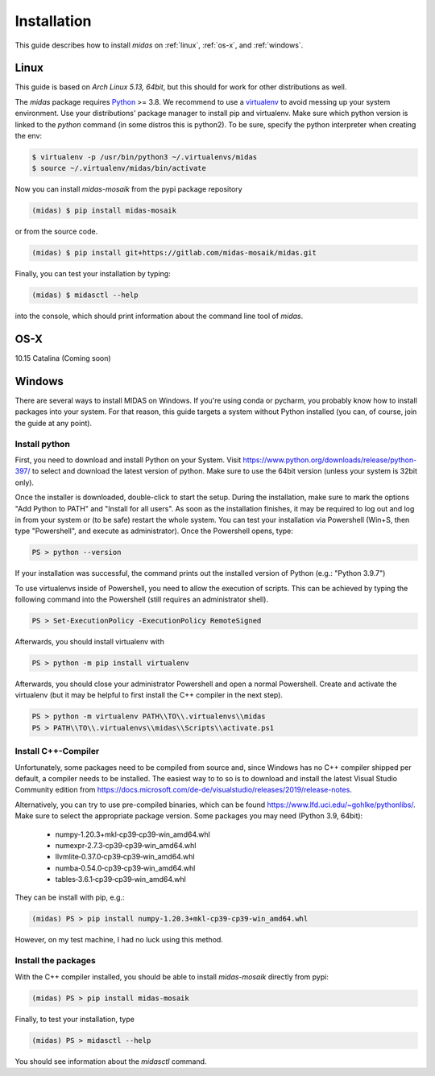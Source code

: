 Installation
============

This guide describes how to install *midas* on :ref:`linux`,
:ref:`os-x`, and :ref:`windows`. 

.. _linux:

Linux
-----

This guide is based on *Arch Linux 5.13, 64bit*, but this should for work for
other distributions as well.

The *midas* package requires `Python`__ >= 3.8. We recommend to use a
`virtualenv`__ to avoid messing up your system environment. Use your
distributions' package manager to install pip and virtualenv. Make sure which
python version is linked to the `python` command (in some distros this is 
python2). To be sure, specify the python interpreter when creating the env:

.. code-block:: bash

    $ virtualenv -p /usr/bin/python3 ~/.virtualenvs/midas
    $ source ~/.virtualenv/midas/bin/activate

Now you can install *midas-mosaik* from the pypi package repository

.. code-block:: bash

    (midas) $ pip install midas-mosaik
    
or from the source code.

.. code-block:: bash

    (midas) $ pip install git+https://gitlab.com/midas-mosaik/midas.git

Finally, you can test your installation by typing:

.. code-block:: bash

    (midas) $ midasctl --help 

into the console, which should print information about the command line 
tool of *midas*.

__ https://www.python.org/
__ https://virtualenv.readthedocs.org

.. _os-x:

OS-X
----

10.15 Catalina
(Coming soon)

.. _windows:

Windows
-------

There are several ways to install MIDAS on Windows. If you're using conda or
pycharm, you probably know how to install packages into your system. For that
reason, this guide targets a system without Python installed (you can, of
course, join the guide at any point).

Install python
##############

First, you need to download and install Python on your System. Visit 
https://www.python.org/downloads/release/python-397/ to select and download
the latest version of python. Make sure to use the 64bit version (unless your
system is 32bit only).

Once the installer is downloaded, double-click to start the setup. During the
installation, make sure to mark the options "Add Python to PATH" and "Install
for all users". As soon as the installation finishes, it may be required to
log out and log in from your system or (to be safe) restart the whole system.
You can test your installation via Powershell (Win+S, then type "Powershell",
and execute as administrator). Once the Powershell opens, type:

.. code-block:: bash

    PS > python --version

If your installation was successful, the command prints out the installed
version of Python (e.g.: "Python 3.9.7")

To use virtualenvs inside of Powershell, you need to allow the execution of
scripts. This can be achieved by typing the following command into the 
Powershell (still requires an administrator shell).

.. code-block:: bash

    PS > Set-ExecutionPolicy -ExecutionPolicy RemoteSigned

Afterwards, you should install virtualenv with

.. code-block:: bash

    PS > python -m pip install virtualenv

Afterwards, you should close your administrator Powershell and open a normal
Powershell. Create and activate the virtualenv (but it may be helpful to first
install the C++ compiler in the next step).

.. code-block:: bash
    
    PS > python -m virtualenv PATH\\TO\\.virtualenvs\\midas
    PS > PATH\\TO\\.virtualenvs\\midas\\Scripts\\activate.ps1

Install C++-Compiler
####################

Unfortunately, some packages need to be compiled from source and, since
Windows has no C++ compiler shipped per default, a compiler needs to be
installed. The easiest way to to so is to download and install the latest
Visual Studio Community edition from 
https://docs.microsoft.com/de-de/visualstudio/releases/2019/release-notes.

Alternatively, you can try to use pre-compiled binaries, which can be found
https://www.lfd.uci.edu/~gohlke/pythonlibs/. Make sure to select the
appropriate package version. Some packages you may need (Python 3.9, 64bit):

    * numpy‑1.20.3+mkl‑cp39‑cp39‑win_amd64.whl
    * numexpr‑2.7.3‑cp39‑cp39‑win_amd64.whl
    * llvmlite‑0.37.0‑cp39‑cp39‑win_amd64.whl
    * numba‑0.54.0‑cp39‑cp39‑win_amd64.whl
    * tables‑3.6.1‑cp39‑cp39‑win_amd64.whl

They can be install with pip, e.g.:

.. code-block:: bash

    (midas) PS > pip install numpy-1.20.3+mkl-cp39-cp39-win_amd64.whl

However, on my test machine, I had no luck using this method. 

Install the packages
####################

With the C++ compiler installed, you should be able to install *midas-mosaik*
directly from pypi:

.. code-block:: bash
    
    (midas) PS > pip install midas-mosaik

Finally, to test your installation, type

.. code-block:: bash

    (midas) PS > midasctl --help

You should see information about the *midasctl* command.
